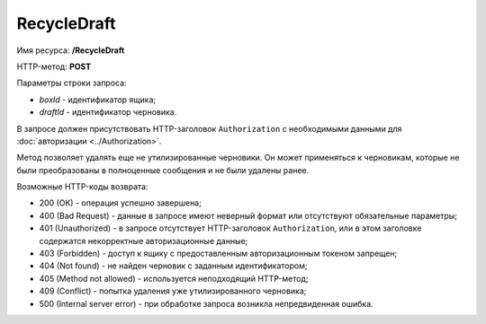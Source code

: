 RecycleDraft
============

Имя ресурса: **/RecycleDraft**

HTTP-метод: **POST**

Параметры строки запроса:

-  *boxId* - идентификатор ящика;

-  *draftId* - идентификатор черновика.

В запросе должен присутствовать HTTP-заголовок ``Authorization`` с необходимыми данными для :doc:`авторизации <../Authorization>`.

Метод позволяет удалять еще не утилизированные черновики. Он может применяться к черновикам, которые не были преобразованы в полноценные сообщения и не были удалены ранее.

Возможные HTTP-коды возврата:

-  200 (OK) - операция успешно завершена;

-  400 (Bad Request) - данные в запросе имеют неверный формат или отсутствуют обязательные параметры;

-  401 (Unauthorized) - в запросе отсутствует HTTP-заголовок ``Authorization``, или в этом заголовке содержатся некорректные авторизационные данные;

-  403 (Forbidden) - доступ к ящику с предоставленным авторизационным токеном запрещен;

-  404 (Not found) - не найден черновик с заданным идентификатором;

-  405 (Method not allowed) - используется неподходящий HTTP-метод;

-  409 (Conflict) - попытка удаления уже утилизированного черновика;

-  500 (Internal server error) - при обработке запроса возникла непредвиденная ошибка.